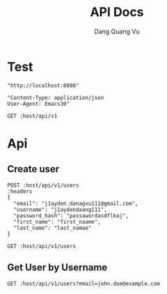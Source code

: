 #+TITLE: API Docs
#+AUTHOR: Dang Quang Vu

* Test
#+name: host
#+BEGIN_SRC elisp
"http://localhost:8080"
#+END_SRC

#+name: headers
#+BEGIN_SRC elisp
"Content-Type: application/json
User-Agent: Emacs30"
#+END_SRC

#+begin_src restclient :var host=host :var headers=headers
GET :host/api/v1
#+end_src

#+RESULTS:
#+BEGIN_SRC js
{
  "data": {
    "id": 1,
    "username": "hello"
  },
  "id": "05424404-60c9-4e89-97e2-b7c5c0be14cf",
  "meta": {
    "timestamp": "2025-05-25T14:22:29.273424Z"
  },
  "status": 0,
  "type": "success"
}
// GET http://localhost:8080/api/v1
// HTTP/1.1 200 OK
// content-type: application/json
// content-length: 159
// date: Sun, 25 May 2025 14:22:29 GMT
// Request duration: 0.006228s
#+END_SRC

* Api
** Create user
#+begin_src restclient :var host=host :var headers=headers
POST :host/api/v1/users
:headers
{
  "email": "j1ayden.danagvu111@gmail.com",
  "username": "j1aydendaang111",
  "password_hash": "passawordasdflkaj",
  "first_name": "first_naame",
  "last_name": "last_namae"
}
#+end_src

#+RESULTS:
#+BEGIN_SRC js
{
  "error": {
    "details": null,
    "error_code": "UNKNOWN_CORE_ERROR",
    "message": "Unknown core error occurred",
    "request_id": null,
    "timestamp": "2025-05-26T08:04:03.289501+00:00"
  },
  "id": "ab588f69-5669-4a35-9b1f-8c3353e1ed97",
  "meta": {
    "timestamp": "2025-05-26T08:04:03.289641Z"
  },
  "status": 1,
  "type": "error"
}
// POST http://localhost:8080/api/v1/users
// HTTP/1.1 500 Internal Server Error
// content-type: application/json
// content-length: 286
// date: Mon, 26 May 2025 08:04:03 GMT
// Request duration: 0.090988s
#+END_SRC

#+begin_src restclient :var host=host :var headers=headers
GET :host/api/v1/users
#+end_src

#+RESULTS:
#+BEGIN_SRC js
{
  "code": 404,
  "message": "Route not found",
  "path": "The requested resource does not exist",
  "status": "error",
  "timestamp": "2025-05-25T06:07:49.767722Z"
}
// GET http://localhost:8080/api/v1/users
// HTTP/1.1 404 Not Found
// content-type: application/json
// content-length: 146
// date: Sun, 25 May 2025 06:07:49 GMT
// Request duration: 0.007698s
#+END_SRC
** Get User by Username
#+begin_src restclient :var host=host :var headers=headers
GET :host/api/v1/users?email=john.doe@example.com
#+end_src

#+RESULTS:
#+BEGIN_SRC js
{
  "data": {
    "created_at": "2025-05-25T09:07:48.122931Z",
    "email": "john.doe@example.com",
    "email_verified": true,
    "first_name": "John",
    "last_name": "Doe",
    "password_hash": "hashed_pw_123",
    "updated_at": "2025-05-25T09:07:48.122931Z",
    "user_id": "f08f8c2b-44b1-43ca-bbef-c837b3fcdb4c",
    "username": "johndoe"
  },
  "id": "f4465b0d-e3fd-4fdc-bc60-d20b872027aa",
  "meta": {
    "timestamp": "2025-05-26T06:07:52.538416Z"
  },
  "status": 0,
  "type": "success"
}
// GET http://localhost:8080/api/v1/users?email=john.doe@example.com
// HTTP/1.1 200 OK
// content-type: application/json
// content-length: 412
// date: Mon, 26 May 2025 06:07:52 GMT
// Request duration: 0.056443s
#+END_SRC
